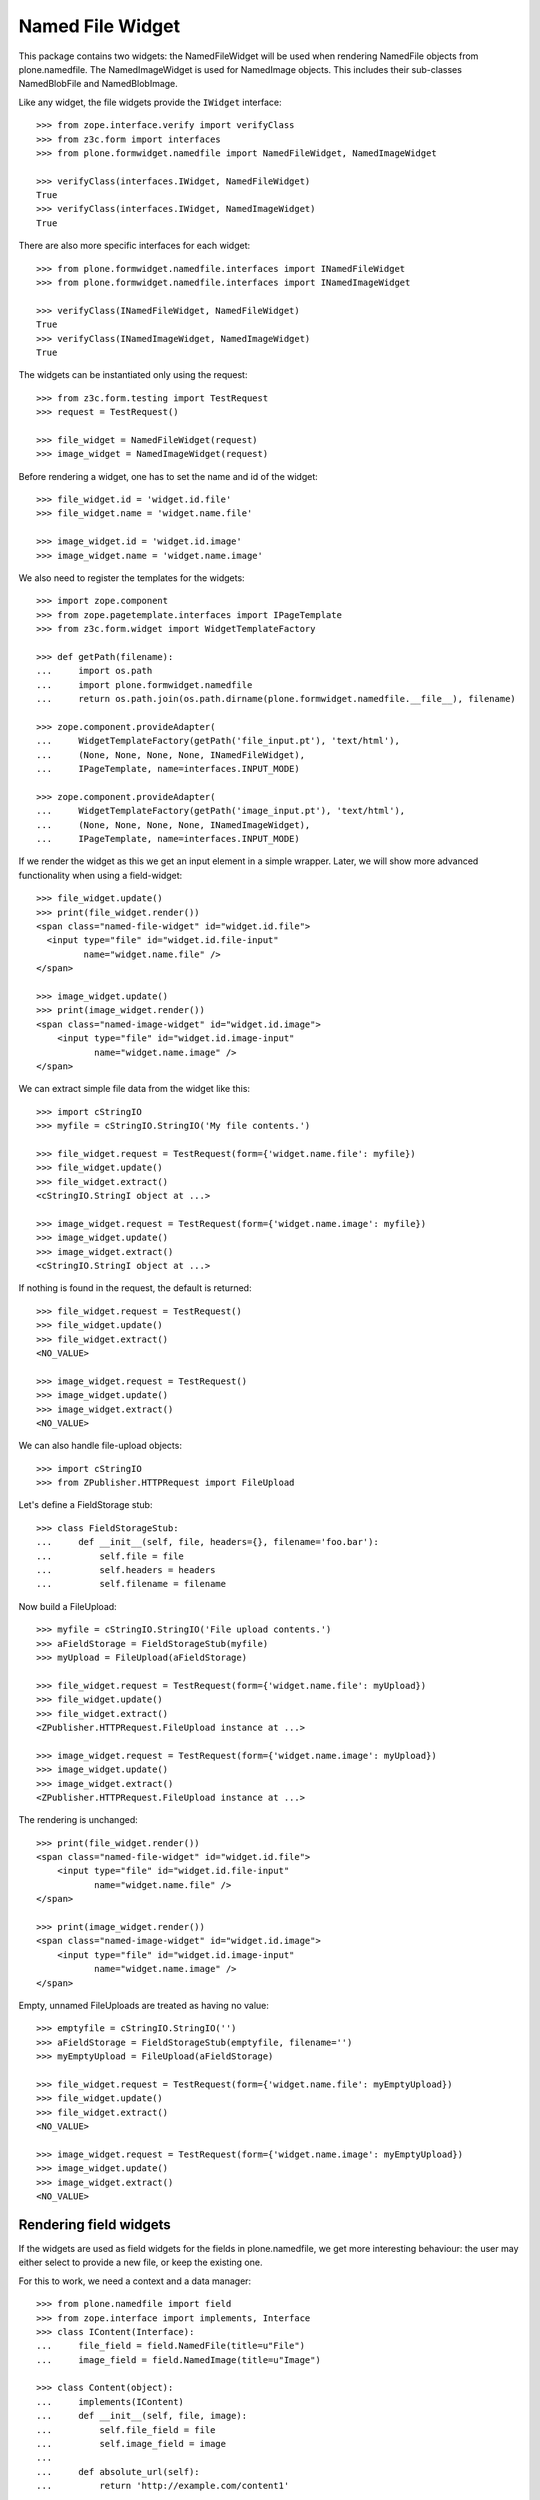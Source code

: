 =================
Named File Widget
=================

This package contains two widgets: the NamedFileWidget will be used when
rendering NamedFile objects from plone.namedfile. The NamedImageWidget is used
for NamedImage objects. This includes their sub-classes NamedBlobFile and
NamedBlobImage.

Like any widget, the file widgets provide the ``IWidget`` interface::

  >>> from zope.interface.verify import verifyClass
  >>> from z3c.form import interfaces
  >>> from plone.formwidget.namedfile import NamedFileWidget, NamedImageWidget

  >>> verifyClass(interfaces.IWidget, NamedFileWidget)
  True
  >>> verifyClass(interfaces.IWidget, NamedImageWidget)
  True

There are also more specific interfaces for each widget::

    >>> from plone.formwidget.namedfile.interfaces import INamedFileWidget
    >>> from plone.formwidget.namedfile.interfaces import INamedImageWidget

    >>> verifyClass(INamedFileWidget, NamedFileWidget)
    True
    >>> verifyClass(INamedImageWidget, NamedImageWidget)
    True

The widgets can be instantiated only using the request::

  >>> from z3c.form.testing import TestRequest
  >>> request = TestRequest()

  >>> file_widget = NamedFileWidget(request)
  >>> image_widget = NamedImageWidget(request)

Before rendering a widget, one has to set the name and id of the widget::

  >>> file_widget.id = 'widget.id.file'
  >>> file_widget.name = 'widget.name.file'

  >>> image_widget.id = 'widget.id.image'
  >>> image_widget.name = 'widget.name.image'

We also need to register the templates for the widgets::

  >>> import zope.component
  >>> from zope.pagetemplate.interfaces import IPageTemplate
  >>> from z3c.form.widget import WidgetTemplateFactory

  >>> def getPath(filename):
  ...     import os.path
  ...     import plone.formwidget.namedfile
  ...     return os.path.join(os.path.dirname(plone.formwidget.namedfile.__file__), filename)

  >>> zope.component.provideAdapter(
  ...     WidgetTemplateFactory(getPath('file_input.pt'), 'text/html'),
  ...     (None, None, None, None, INamedFileWidget),
  ...     IPageTemplate, name=interfaces.INPUT_MODE)

  >>> zope.component.provideAdapter(
  ...     WidgetTemplateFactory(getPath('image_input.pt'), 'text/html'),
  ...     (None, None, None, None, INamedImageWidget),
  ...     IPageTemplate, name=interfaces.INPUT_MODE)

If we render the widget as this we get an input element in a simple wrapper.
Later, we will show more advanced functionality when using a field-widget::

  >>> file_widget.update()
  >>> print(file_widget.render())
  <span class="named-file-widget" id="widget.id.file">
    <input type="file" id="widget.id.file-input"
           name="widget.name.file" />
  </span>

  >>> image_widget.update()
  >>> print(image_widget.render())
  <span class="named-image-widget" id="widget.id.image">
      <input type="file" id="widget.id.image-input"
             name="widget.name.image" />
  </span>

We can extract simple file data from the widget like this::

  >>> import cStringIO
  >>> myfile = cStringIO.StringIO('My file contents.')

  >>> file_widget.request = TestRequest(form={'widget.name.file': myfile})
  >>> file_widget.update()
  >>> file_widget.extract()
  <cStringIO.StringI object at ...>

  >>> image_widget.request = TestRequest(form={'widget.name.image': myfile})
  >>> image_widget.update()
  >>> image_widget.extract()
  <cStringIO.StringI object at ...>

If nothing is found in the request, the default is returned::

  >>> file_widget.request = TestRequest()
  >>> file_widget.update()
  >>> file_widget.extract()
  <NO_VALUE>

  >>> image_widget.request = TestRequest()
  >>> image_widget.update()
  >>> image_widget.extract()
  <NO_VALUE>

We can also handle file-upload objects::

  >>> import cStringIO
  >>> from ZPublisher.HTTPRequest import FileUpload

Let's define a FieldStorage stub::

  >>> class FieldStorageStub:
  ...     def __init__(self, file, headers={}, filename='foo.bar'):
  ...         self.file = file
  ...         self.headers = headers
  ...         self.filename = filename

Now build a FileUpload::

  >>> myfile = cStringIO.StringIO('File upload contents.')
  >>> aFieldStorage = FieldStorageStub(myfile)
  >>> myUpload = FileUpload(aFieldStorage)

  >>> file_widget.request = TestRequest(form={'widget.name.file': myUpload})
  >>> file_widget.update()
  >>> file_widget.extract()
  <ZPublisher.HTTPRequest.FileUpload instance at ...>

  >>> image_widget.request = TestRequest(form={'widget.name.image': myUpload})
  >>> image_widget.update()
  >>> image_widget.extract()
  <ZPublisher.HTTPRequest.FileUpload instance at ...>

The rendering is unchanged::

  >>> print(file_widget.render())
  <span class="named-file-widget" id="widget.id.file">
      <input type="file" id="widget.id.file-input"
             name="widget.name.file" />
  </span>

  >>> print(image_widget.render())
  <span class="named-image-widget" id="widget.id.image">
      <input type="file" id="widget.id.image-input"
             name="widget.name.image" />
  </span>

Empty, unnamed FileUploads are treated as having no value::

  >>> emptyfile = cStringIO.StringIO('')
  >>> aFieldStorage = FieldStorageStub(emptyfile, filename='')
  >>> myEmptyUpload = FileUpload(aFieldStorage)

  >>> file_widget.request = TestRequest(form={'widget.name.file': myEmptyUpload})
  >>> file_widget.update()
  >>> file_widget.extract()
  <NO_VALUE>

  >>> image_widget.request = TestRequest(form={'widget.name.image': myEmptyUpload})
  >>> image_widget.update()
  >>> image_widget.extract()
  <NO_VALUE>


Rendering field widgets
-----------------------

If the widgets are used as field widgets for the fields in plone.namedfile,
we get more interesting behaviour: the user may either select to provide a
new file, or keep the existing one.

For this to work, we need a context and a data manager::

  >>> from plone.namedfile import field
  >>> from zope.interface import implements, Interface
  >>> class IContent(Interface):
  ...     file_field = field.NamedFile(title=u"File")
  ...     image_field = field.NamedImage(title=u"Image")

  >>> class Content(object):
  ...     implements(IContent)
  ...     def __init__(self, file, image):
  ...         self.file_field = file
  ...         self.image_field = image
  ...
  ...     def absolute_url(self):
  ...         return 'http://example.com/content1'

  >>> content = Content(None, None)

  >>> from z3c.form.datamanager import AttributeField
  >>> from zope.component import provideAdapter
  >>> provideAdapter(AttributeField)

  >>> from plone.formwidget.namedfile import NamedFileFieldWidget
  >>> from plone.formwidget.namedfile import NamedImageFieldWidget

  >>> file_widget = NamedFileFieldWidget(IContent['file_field'], TestRequest())
  >>> image_widget = NamedImageFieldWidget(IContent['image_field'], TestRequest())

  >>> file_widget.context = content
  >>> image_widget.context = content

  >>> file_widget.id = 'widget.id.file'
  >>> file_widget.name = 'widget.name.file'

  >>> image_widget.id = 'widget.id.image'
  >>> image_widget.name = 'widget.name.image'

At first, there is no value, so the behaviour is much like before::

  >>> file_widget.update()
  >>> print(file_widget.render())
  <span class="named-file-widget required namedfile-field"
        id="widget.id.file">
      <input type="file" id="widget.id.file-input"
             name="widget.name.file" />
  </span>

  >>> image_widget.update()
  >>> print(image_widget.render())
  <span class="named-image-widget required namedimage-field"
        id="widget.id.image">
      <input type="file" id="widget.id.image-input"
             name="widget.name.image" />
  </span>

However, if we now set a value, we will have the option of keeping it,
or changing it.  The filename can handle unicode and international
characters::

  >>> from plone.namedfile import NamedFile, NamedImage
  >>> file_widget.value = NamedFile(data='My file data',
  ...                               filename=unicode('data_深.txt', 'utf-8'))
  >>> image_widget.value = NamedImage(data='My image data', filename=u'faux.png')

  >>> file_widget.update()
  >>> print(file_widget.render())
  <... class="named-file-widget required namedfile-field" id="widget.id.file">...
  <a href="http://127.0.0.1/++widget++widget.name.file/@@download/data_%E6%B7%B1.txt">data_深.txt</a>...
  <input type="radio"... id="widget.id.file-nochange"...
  <input type="radio"... id="widget.id.file-replace"...
  <input type="file"... id="widget.id.file-input"...

  >>> image_widget.update()
  >>> print(image_widget.render())
  <... class="named-image-widget required namedimage-field" id="widget.id.image">...
  <img src="http://127.0.0.1/++widget++widget.name.image/@@download/faux.png" width="-1" />...
  <a href="http://127.0.0.1/++widget++widget.name.image/@@download/faux.png">faux.png</a>...
  <input type="radio"... id="widget.id.image-nochange"...
  <input type="radio"... id="widget.id.image-replace"...
  <input type="file"... id="widget.id.image-input"...

(the image height and width are taken from the NamedImage instance, and here
default to -1 since we didn't upload a real image)

Notice how there are radio buttons to decide whether to upload a new file or
keep the existing one. If the '.action' field is not submitted or is
empty, the behaviour is the same as before::

  >>> myfile = cStringIO.StringIO('File upload contents.')
  >>> aFieldStorage = FieldStorageStub(myfile, filename='test2.txt')
  >>> myUpload = FileUpload(aFieldStorage)

  >>> file_widget.request = TestRequest(form={'widget.name.file': myUpload})
  >>> file_widget.update()
  >>> file_widget.extract()
  <ZPublisher.HTTPRequest.FileUpload instance at ...>

  >>> myfile = cStringIO.StringIO('Random image content.')
  >>> aFieldStorage = FieldStorageStub(myfile, filename='faux2.png')
  >>> myUpload = FileUpload(aFieldStorage)

  >>> image_widget.request = TestRequest(form={'widget.name.image': myUpload})
  >>> image_widget.update()
  >>> image_widget.extract()
  <ZPublisher.HTTPRequest.FileUpload instance at ...>

If the widgets are rendered again, the newly uploaded files will be shown::

  >>> print(file_widget.render())
  <... class="named-file-widget required namedfile-field" id="widget.id.file">...
  <a href="http://127.0.0.1/++widget++widget.name.file/@@download/test2.txt">test2.txt</a>...
  <input type="radio"... id="widget.id.file-nochange"...
  <input type="radio"... id="widget.id.file-replace"...
  <input type="file"... id="widget.id.file-input"...

  >>> print(image_widget.render())
  <... class="named-image-widget required namedimage-field" id="widget.id.image">...
  <img src="http://127.0.0.1/++widget++widget.name.image/@@download/faux2.png" width="128" />...
  <a href="http://127.0.0.1/++widget++widget.name.image/@@download/faux2.png">faux2.png</a>...
  <input type="radio"... id="widget.id.image-nochange"...
  <input type="radio"... id="widget.id.image-replace"...
  <input type="file"... id="widget.id.image-input"...

However, if we provide the '.action' field, we get back the value currently
stored in the field::

  >>> content.file_field = NamedFile(data='My file data', filename=u'data.txt')
  >>> content.image_field = NamedImage(data='My image data', filename=u'faux.png')

  >>> file_widget.value = content.file_field
  >>> image_widget.value = content.image_field

  >>> file_widget.request = TestRequest(form={'widget.name.file': '', 'widget.name.file.action': 'nochange'})
  >>> file_widget.update()
  >>> file_widget.extract() is content.file_field
  True

  >>> myfile = cStringIO.StringIO('Random image content.')
  >>> aFieldStorage = FieldStorageStub(myfile, filename='faux2.png')
  >>> myUpload = FileUpload(aFieldStorage)

  >>> image_widget.request = TestRequest(form={'widget.name.image': '', 'widget.name.image.action': 'nochange'})
  >>> image_widget.update()
  >>> image_widget.extract() is content.image_field
  True


Download view
-------------

The download view extracts the image/file data, the widget template output uses
this view to display the image itself or link to the file::

  >>> from plone.formwidget.namedfile.widget import Download
  >>> request = TestRequest()
  >>> view = Download(image_widget, request)
  >>> view()
  'My image data'
  >>> request.response.getHeader('Content-Disposition')
  "attachment; filename*=UTF-8''faux.png"

  >>> request = TestRequest()
  >>> view = Download(file_widget, request)
  >>> view()
  'My file data'
  >>> request.response.getHeader('Content-Disposition')
  "attachment; filename*=UTF-8''data.txt"

The URL will influence the name of the file as reported to the browser, but
doesn't stop it being found::

  >>> request = TestRequest()
  >>> view = Download(file_widget, request)
  >>> view = view.publishTraverse(request, 'daisy.txt')
  >>> view()
  'My file data'
  >>> request.response.getHeader('Content-Disposition')
  "attachment; filename*=UTF-8''daisy.txt"

Any additional traversal will result in an error::

  >>> request = TestRequest()
  >>> view = Download(file_widget, request)
  >>> view = view.publishTraverse(request, 'cows')
  >>> view = view.publishTraverse(request, 'daisy.txt')
  Traceback (most recent call last):
  ...
  NotFound: ... 'daisy.txt'


The converter
-------------

This package comes with a data converter that can convert a file upload
instance to a named file. It is registered to work on all named file/image
instances and the two named file/image widgets::

  >>> from plone.formwidget.namedfile.converter import NamedDataConverter
  >>> provideAdapter(NamedDataConverter)

  >>> from zope.component import getMultiAdapter
  >>> from z3c.form.interfaces import IDataConverter

  >>> file_converter = getMultiAdapter((IContent['file_field'], file_widget), IDataConverter)
  >>> image_converter = getMultiAdapter((IContent['image_field'], image_widget), IDataConverter)

A value of None or '' results in the field's missing_value being returned::

  >>> file_converter.toFieldValue(u'') is IContent['file_field'].missing_value
  True
  >>> file_converter.toFieldValue(None) is IContent['file_field'].missing_value
  True

  >>> image_converter.toFieldValue(u'') is IContent['image_field'].missing_value
  True
  >>> image_converter.toFieldValue(None) is IContent['image_field'].missing_value
  True

A named file/image instance is returned as-is::

  >>> file_converter.toFieldValue(content.file_field) is content.file_field
  True
  >>> image_converter.toFieldValue(content.image_field) is content.image_field
  True

A data string is converted to the appropriate type::

  >>> file_converter.toFieldValue('some file content')
  <plone.namedfile.file.NamedFile object at ...>

  >>> image_converter.toFieldValue('random data')
  <plone.namedfile.file.NamedImage object at ...>

A FileUpload object is converted to the appropriate type, preserving filename,
and possibly handling international characters in filenames.
The content type sent by the browser will be ignored because it's unreliable
- it's left to the implementation of the file field to determine the proper
content type::

  >>> myfile = cStringIO.StringIO('File upload contents.')
  >>> # \xc3\xb8 is UTF-8 for a small letter o with slash
  >>> aFieldStorage = FieldStorageStub(myfile, filename='rand\xc3\xb8m.txt',
  ...     headers={'Content-Type': 'text/x-dummy'})
  >>> file_obj = file_converter.toFieldValue(FileUpload(aFieldStorage))
  >>> file_obj.data
  'File upload contents.'
  >>> file_obj.filename
  u'rand\xf8m.txt'

Content type from headers sent by browser should be ignored::

  >>> file_obj.contentType != 'text/x-dummy'
  True

  >>> myfile = cStringIO.StringIO('Random image content.')
  >>> aFieldStorage = FieldStorageStub(myfile, filename='random.png', headers={'Content-Type': 'image/x-dummy'})
  >>> image_obj = image_converter.toFieldValue(FileUpload(aFieldStorage))
  >>> image_obj.data
  'Random image content.'
  >>> image_obj.filename
  u'random.png'
  >>> image_obj.contentType != 'image/x-dummy'
  True


However, a zero-length, unnamed FileUpload results in the field's missing_value
being returned::

  >>> myfile = cStringIO.StringIO('')
  >>> aFieldStorage = FieldStorageStub(myfile, filename='', headers={'Content-Type': 'application/octet-stream'})
  >>> field_value = file_converter.toFieldValue(FileUpload(aFieldStorage))
  >>> field_value is IContent['file_field'].missing_value
  True
  >>> field_value = image_converter.toFieldValue(FileUpload(aFieldStorage))
  >>> field_value is IContent['image_field'].missing_value
  True


The Base64Converter for ASCII fields
------------------------------------

There is another converter, which converts between a NamedFile or file upload
instance and base64 encoded data, which can be stored in a ASCII field::

  >>> from zope import schema
  >>> from zope.interface import implements, Interface
  >>> class IASCIIContent(Interface):
  ...     file_field = schema.ASCII(title=u"File")
  ...     image_field = schema.ASCII(title=u"Image")

  >>> from plone.formwidget.namedfile.converter import Base64Converter
  >>> provideAdapter(Base64Converter)

  >>> from zope.component import getMultiAdapter
  >>> from z3c.form.interfaces import IDataConverter

  >>> ascii_file_converter = getMultiAdapter(
  ...     (IASCIIContent['file_field'], file_widget),
  ...     IDataConverter
  ... )
  >>> ascii_image_converter = getMultiAdapter(
  ...     (IASCIIContent['image_field'], image_widget),
  ...     IDataConverter
  ... )

A value of None or '' results in the field's missing_value being returned::

  >>> ascii_file_converter.toFieldValue(u'') is IASCIIContent['file_field'].missing_value
  True
  >>> ascii_file_converter.toFieldValue(None) is IASCIIContent['file_field'].missing_value
  True

  >>> ascii_image_converter.toFieldValue(u'') is IASCIIContent['image_field'].missing_value
  True
  >>> ascii_image_converter.toFieldValue(None) is IASCIIContent['image_field'].missing_value
  True

A named file/image instance is returned as Base 64 encoded string in the
following form::

  filenameb64:BASE64_ENCODED_FILENAME;data64:BASE64_ENCODED_DATA

Like so::

  >>> ascii_file_converter.toFieldValue(
  ...     NamedFile(data='testfile', filename=u'test.txt'))
  'filenameb64:dGVzdC50eHQ=;datab64:dGVzdGZpbGU='
  >>> ascii_image_converter.toFieldValue(
  ...     NamedImage(data='testimage', filename=u'test.png'))
  'filenameb64:dGVzdC5wbmc=;datab64:dGVzdGltYWdl'

A Base 64 encoded structure like descibed above is converted to the appropriate
type::

  >>> afile = ascii_file_converter.toWidgetValue(
  ...     'filenameb64:dGVzdC50eHQ=;datab64:dGVzdGZpbGU=')
  >>> afile
  <plone.namedfile.file.NamedFile object at ...>
  >>> afile.data
  'testfile'
  >>> afile.filename
  u'test.txt'

  >>> aimage = ascii_image_converter.toWidgetValue(
  ...     'filenameb64:dGVzdC5wbmc=;datab64:dGVzdGltYWdl')
  >>> aimage
  <plone.namedfile.file.NamedImage object at ...>
  >>> aimage.data
  'testimage'
  >>> aimage.filename
  u'test.png'

Finally, some tests with image uploads converted to the field value.

Convert a file upload to the Base 64 encoded field value and handle the
filename too::


  >>> myfile = cStringIO.StringIO('File upload contents.')
  >>> # \xc3\xb8 is UTF-8 for a small letter o with slash
  >>> aFieldStorage = FieldStorageStub(myfile, filename='rand\xc3\xb8m.txt',
  ...     headers={'Content-Type': 'text/x-dummy'})
  >>> ascii_file_converter.toFieldValue(FileUpload(aFieldStorage))
  'filenameb64:cmFuZMO4bS50eHQ=;datab64:RmlsZSB1cGxvYWQgY29udGVudHMu'

A zero-length, unnamed FileUpload results in the field's missing_value
being returned::

  >>> myfile = cStringIO.StringIO('')
  >>> aFieldStorage = FieldStorageStub(myfile, filename='', headers={'Content-Type': 'application/octet-stream'})
  >>> field_value = ascii_file_converter.toFieldValue(FileUpload(aFieldStorage))
  >>> field_value is IASCIIContent['file_field'].missing_value
  True
  >>> field_value = ascii_image_converter.toFieldValue(FileUpload(aFieldStorage))
  >>> field_value is IASCIIContent['image_field'].missing_value
  True


Rendering ASCII field widgets
-----------------------------

The widgets let the user to upload file and image data and select, if previous data should be kept, deleted or overwritten.

First, let's do the setup::

  >>> class ASCIIContent(object):
  ...     implements(IASCIIContent)
  ...     def __init__(self, file, image):
  ...         self.file_field = file
  ...         self.image_field = image
  ...
  ...     def absolute_url(self):
  ...         return 'http://example.com/content1'

  >>> content = ASCIIContent(None, None)

  >>> from z3c.form.datamanager import AttributeField
  >>> from zope.component import provideAdapter
  >>> provideAdapter(AttributeField)

  >>> from plone.formwidget.namedfile import NamedFileFieldWidget
  >>> from plone.formwidget.namedfile import NamedImageFieldWidget

  >>> def setup_widget(widget_type, context, set_widget_value=False):
  ...     if widget_type == 'image':
  ...         widget = NamedImageFieldWidget
  ...     else:
  ...         widget = NamedFileFieldWidget
  ...     widget = widget(
  ...         IASCIIContent['{0}_field'.format(widget_type)],
  ...         TestRequest()
  ...     )
  ...     widget.context = context
  ...     widget.id = 'widget.id.{0}'.format(widget_type)
  ...     widget.name = 'widget.name.{0}'.format(widget_type)
  ...
  ...     if set_widget_value:
  ...         converter = globals()['ascii_{0}_converter'.format(widget_type)]
  ...         value = getattr(context, '{0}_field'.format(widget_type))
  ...         widget.value = converter.toWidgetValue(value)
  ...
  ...     return widget

  >>> file_widget = setup_widget('file', content, True)
  >>> image_widget = setup_widget('image', content)


Our content has no value yet::

  >>> file_widget.update()
  >>> print(file_widget.render())
  <span class="named-file-widget required ascii-field" id="widget.id.file">
      <input type="file" id="widget.id.file-input" name="widget.name.file" />
  </span>

  >>> image_widget.update()
  >>> print(image_widget.render())
  <span class="named-image-widget required ascii-field" id="widget.id.image">
      <input type="file" id="widget.id.image-input" name="widget.name.image" />
  </span>


Let's upload data::

  >>> data = cStringIO.StringIO('file 1 content.')
  >>> field_storage = FieldStorageStub(data, filename='file1.txt')
  >>> upload = FileUpload(field_storage)

  >>> file_widget.request = TestRequest(form={'widget.name.file': upload})
  >>> file_widget.update()
  >>> uploaded = file_widget.extract()
  >>> uploaded
  <ZPublisher.HTTPRequest.FileUpload instance at ...>

  >>> content.file_field = ascii_file_converter.toFieldValue(uploaded)
  >>> content.file_field
  'filenameb64:ZmlsZTEudHh0;datab64:ZmlsZSAxIGNvbnRlbnQu'


  >>> data = cStringIO.StringIO('image 1 content.')
  >>> field_storage = FieldStorageStub(data, filename='image1.png')
  >>> upload = FileUpload(field_storage)

  >>> image_widget.request = TestRequest(form={'widget.name.image': upload})
  >>> image_widget.update()
  >>> uploaded = image_widget.extract()
  >>> uploaded
  <ZPublisher.HTTPRequest.FileUpload instance at ...>

  >>> content.image_field = ascii_file_converter.toFieldValue(uploaded)
  >>> content.image_field
  'filenameb64:aW1hZ2UxLnBuZw==;datab64:aW1hZ2UgMSBjb250ZW50Lg=='


Prepare for a new request cycle::

  >>> file_widget = setup_widget('file', content, True)
  >>> image_widget = setup_widget('image', content, True)


The upload shows up in the rendered widget::

  >>> file_widget.update()
  >>> print(file_widget.render())
  <... class="named-file-widget required ascii-field" id="widget.id.file">...
  <a href="http://127.0.0.1/++widget++widget.name.file/@@download/file1.txt">file1.txt</a>...
  <input type="radio"... id="widget.id.file-nochange"...
  <input type="radio"... id="widget.id.file-replace"...
  <input type="file"... id="widget.id.file-input"...

  >>> image_widget.update()
  >>> print(image_widget.render())
  <... class="named-image-widget required ascii-field" id="widget.id.image">...
  <img src="http://127.0.0.1/++widget++widget.name.image/@@download/image1.png"...
  <a href="http://127.0.0.1/++widget++widget.name.image/@@download/image1.png">image1.png</a>...
  <input type="radio"... id="widget.id.image-nochange"...
  <input type="radio"... id="widget.id.image-replace"...
  <input type="file"... id="widget.id.image-input"...


Prepare for a new request cycle::

  >>> file_widget = setup_widget('file', content)
  >>> image_widget = setup_widget('image', content)


Now overwrite with other data::

  >>> data = cStringIO.StringIO('random file content')
  >>> field_storage = FieldStorageStub(data, filename='plone.pdf')
  >>> upload = FileUpload(field_storage)

  >>> file_widget.request = TestRequest(form={'widget.name.file': upload, 'widget.name.file.action': 'replace'})
  >>> file_widget.update()
  >>> uploaded = file_widget.extract()
  >>> uploaded
  <ZPublisher.HTTPRequest.FileUpload instance at ...>

  >>> content.file_field = ascii_file_converter.toFieldValue(uploaded)
  >>> content.file_field
  'filenameb64:cGxvbmUucGRm;datab64:cmFuZG9tIGZpbGUgY29udGVudA=='


  >>> data = cStringIO.StringIO('no image')
  >>> field_storage = FieldStorageStub(data, filename='logo.tiff')
  >>> upload = FileUpload(field_storage)

  >>> image_widget.request = TestRequest(form={'widget.name.image': upload, 'widget.name.image.action': 'replace'})
  >>> image_widget.update()
  >>> uploaded = image_widget.extract()
  >>> uploaded
  <ZPublisher.HTTPRequest.FileUpload instance at ...>

  >>> content.image_field = ascii_file_converter.toFieldValue(uploaded)
  >>> content.image_field
  'filenameb64:bG9nby50aWZm;datab64:bm8gaW1hZ2U='


Prepare for a new request cycle::

  >>> file_widget = setup_widget('file', content, True)
  >>> image_widget = setup_widget('image', content, True)


The new image/file shows up in the rendered widget::

  >>> file_widget.update()
  >>> print(file_widget.render())
  <... class="named-file-widget required ascii-field" id="widget.id.file">...
  <a href="http://127.0.0.1/++widget++widget.name.file/@@download/plone.pdf">plone.pdf</a>...
  <input type="radio"... id="widget.id.file-nochange"...
  <input type="radio"... id="widget.id.file-replace"...
  <input type="file"... id="widget.id.file-input"...

  >>> image_widget.update()
  >>> print(image_widget.render())
  <... class="named-image-widget required ascii-field" id="widget.id.image">...
  <img src="http://127.0.0.1/++widget++widget.name.image/@@download/logo.tiff"...
  <a href="http://127.0.0.1/++widget++widget.name.image/@@download/logo.tiff">logo.tiff</a>...
  <input type="radio"... id="widget.id.image-nochange"...
  <input type="radio"... id="widget.id.image-replace"...
  <input type="file"... id="widget.id.image-input"...


Prepare for a new request cycle::

  >>> file_widget = setup_widget('file', content)
  >>> image_widget = setup_widget('image', content)

#  >>> interact(locals())

Resubmit, but keep the data::

  >>> file_widget.request = TestRequest(form={'widget.name.file': '', 'widget.name.file.action': 'nochange'})
  >>> file_widget.update()
  >>> uploaded = file_widget.extract()
  >>> uploaded
  <plone.namedfile.file.NamedFile object at ...>

  >>> content.file_field = ascii_file_converter.toFieldValue(uploaded)
  >>> content.file_field
  'filenameb64:cGxvbmUucGRm;datab64:cmFuZG9tIGZpbGUgY29udGVudA=='


  >>> image_widget.request = TestRequest(form={'widget.name.image': '', 'widget.name.image.action': 'nochange'})
  >>> image_widget.update()
  >>> uploaded = image_widget.extract()
  >>> uploaded
  <plone.namedfile.file.NamedFile object at ...>

  >>> content.image_field = ascii_file_converter.toFieldValue(uploaded)
  >>> content.image_field
  'filenameb64:bG9nby50aWZm;datab64:bm8gaW1hZ2U='


Prepare for a new request cycle::

  >>> file_widget = setup_widget('file', content, True)
  >>> image_widget = setup_widget('image', content, True)


The previous image/file should be kept::

  >>> file_widget.update()
  >>> print(file_widget.render())
  <... class="named-file-widget required ascii-field" id="widget.id.file">...
  <a href="http://127.0.0.1/++widget++widget.name.file/@@download/plone.pdf">plone.pdf</a>...
  <input type="radio"... id="widget.id.file-nochange"...
  <input type="radio"... id="widget.id.file-replace"...
  <input type="file"... id="widget.id.file-input"...

  >>> image_widget.update()
  >>> print(image_widget.render())
  <... class="named-image-widget required ascii-field" id="widget.id.image">...
  <img src="http://127.0.0.1/++widget++widget.name.image/@@download/logo.tiff"...
  <a href="http://127.0.0.1/++widget++widget.name.image/@@download/logo.tiff">logo.tiff</a>...
  <input type="radio"... id="widget.id.image-nochange"...
  <input type="radio"... id="widget.id.image-replace"...
  <input type="file"... id="widget.id.image-input"...


The Download view on ASCII fields
---------------------------------
::

  >>> class ASCIIContent(object):
  ...     implements(IASCIIContent)
  ...     def __init__(self, file, image):
  ...         self.file_field = file
  ...         self.image_field = image
  ...
  ...     def absolute_url(self):
  ...         return 'http://example.com/content2'

  >>> content = ASCIIContent(
  ...     NamedFile(data="testfile", filename=u"test.txt"),
  ...     NamedImage(data="testimage", filename=u"test.png"))

  >>> from z3c.form.widget import FieldWidget

  >>> ascii_file_widget = FieldWidget(IASCIIContent['file_field'], NamedFileWidget(TestRequest()))
  >>> ascii_file_widget.context = content

  >>> ascii_image_widget = FieldWidget(IASCIIContent['image_field'], NamedImageWidget(TestRequest()))
  >>> ascii_image_widget.context = content

  >>> request = TestRequest()
  >>> view = Download(ascii_file_widget, request)
  >>> view()
  'testfile'

  >>> request.response.getHeader('Content-Disposition')
  "attachment; filename*=UTF-8''test.txt"

  >>> view = Download(ascii_image_widget, request)
  >>> view()
  'testimage'

  >>> request.response.getHeader('Content-Disposition')
  "attachment; filename*=UTF-8''test.png"


The validator
-------------

If the user clicked 'replace' but did not provide a file, we want to get a
validation error::

  >>> from plone.formwidget.namedfile.validator import NamedFileWidgetValidator

If 'action' is omitted and the value is None, we should get a validation error
only when the field is required::

  >>> request = TestRequest(form={'widget.name.file': myfile})
  >>> validator = NamedFileWidgetValidator(content, request, None, IContent['file_field'], file_widget)
  >>> validator.validate(None) is None
  Traceback (most recent call last):
  ...
  RequiredMissing...
  >>> IContent['file_field'].required = False
  >>> validator.validate(None) is None
  True

However, if it is set to 'replace' and there is no value provided, we get the
InvalidState exception from validator.py (its docstring is displayed to the
user)::

  >>> request = TestRequest(form={'widget.name.file': myfile, 'widget.name.file.action': 'replace'})
  >>> validator = NamedFileWidgetValidator(content, request, None, IContent['file_field'], file_widget)
  >>> validator.validate(None)
  Traceback (most recent call last):
  ...
  InvalidState

If we provide a file, all is good::

  >>> request = TestRequest(form={'widget.name.file': myfile, 'widget.name.file.action': 'replace'})
  >>> validator = NamedFileWidgetValidator(content, request, None, IContent['file_field'], file_widget)
  >>> validator.validate(file_obj) is None
  True

Similarly, if we really wanted to remove the file, we won't complain, unless
we again make the field required::

  >>> request = TestRequest(form={'widget.name.file': myfile, 'widget.name.file.action': 'remove'})
  >>> validator = NamedFileWidgetValidator(content, request, None, IContent['file_field'], file_widget)
  >>> validator.validate(None) is None
  True
  >>> IContent['file_field'].required = True
  >>> validator.validate(None) is None
  Traceback (most recent call last):
  ...
  RequiredMissing...

